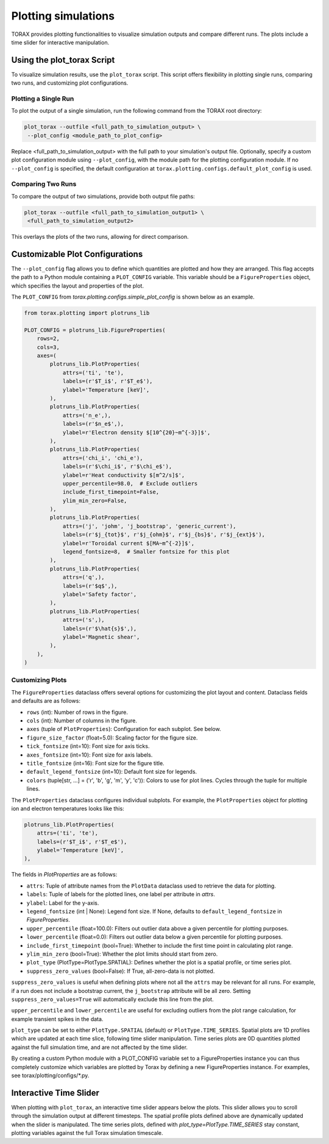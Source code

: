 .. _plotting:

Plotting simulations
####################

TORAX provides plotting functionalities to visualize simulation outputs and
compare different runs. The plots include a time slider for interactive
manipulation.

Using the plot_torax Script
============================

To visualize simulation results, use the ``plot_torax`` script.
This script offers flexibility in plotting single runs, comparing two runs, and
customizing plot configurations.

Plotting a Single Run
---------------------

To plot the output of a single simulation, run the following command from the
TORAX root directory:

.. code-block:: console

  plot_torax --outfile <full_path_to_simulation_output> \
   --plot_config <module_path_to_plot_config>

Replace <full_path_to_simulation_output> with the full path to your simulation's
output file. Optionally, specify a custom plot configuration module using
``--plot_config``, with the module path for the plotting configuration module.
If no ``--plot_config`` is specified, the default configuration at
``torax.plotting.configs.default_plot_config`` is used.

Comparing Two Runs
------------------

To compare the output of two simulations, provide both output file paths:

.. code-block:: console

  plot_torax --outfile <full_path_to_simulation_output1> \
   <full_path_to_simulation_output2>

This overlays the plots of the two runs, allowing for direct comparison.

Customizable Plot Configurations
================================

The ``--plot_config`` flag allows you to define which quantities are plotted and
how they are arranged. This flag accepts the path to a Python module containing
a ``PLOT_CONFIG`` variable. This variable should be a ``FigureProperties`` object,
which specifies the layout and properties of the plot.

The ``PLOT_CONFIG`` from `torax.plotting.configs.simple_plot_config` is shown
below as an example.

.. code-block:: python

  from torax.plotting import plotruns_lib

  PLOT_CONFIG = plotruns_lib.FigureProperties(
      rows=2,
      cols=3,
      axes=(
          plotruns_lib.PlotProperties(
              attrs=('ti', 'te'),
              labels=(r'$T_i$', r'$T_e$'),
              ylabel='Temperature [keV]',
          ),
          plotruns_lib.PlotProperties(
              attrs=('n_e',),
              labels=(r'$n_e$',),
              ylabel=r'Electron density $[10^{20}~m^{-3}]$',
          ),
          plotruns_lib.PlotProperties(
              attrs=('chi_i', 'chi_e'),
              labels=(r'$\chi_i$', r'$\chi_e$'),
              ylabel=r'Heat conductivity $[m^2/s]$',
              upper_percentile=98.0,  # Exclude outliers
              include_first_timepoint=False,
              ylim_min_zero=False,
          ),
          plotruns_lib.PlotProperties(
              attrs=('j', 'johm', 'j_bootstrap', 'generic_current'),
              labels=(r'$j_{tot}$', r'$j_{ohm}$', r'$j_{bs}$', r'$j_{ext}$'),
              ylabel=r'Toroidal current $[MA~m^{-2}]$',
              legend_fontsize=8,  # Smaller fontsize for this plot
          ),
          plotruns_lib.PlotProperties(
              attrs=('q',),
              labels=(r'$q$',),
              ylabel='Safety factor',
          ),
          plotruns_lib.PlotProperties(
              attrs=('s',),
              labels=(r'$\hat{s}$',),
              ylabel='Magnetic shear',
          ),
      ),
  )

Customizing Plots
-----------------

The ``FigureProperties`` dataclass offers several options for customizing the
plot layout and content. Dataclass fields and defaults are as follows:

- ``rows`` (int): Number of rows in the figure.
- ``cols`` (int): Number of columns in the figure.
- ``axes`` (tuple of ``PlotProperties``):  Configuration for each subplot. See below.
- ``figure_size_factor`` (float=5.0): Scaling factor for the figure size.
- ``tick_fontsize`` (int=10): Font size for axis ticks.
- ``axes_fontsize`` (int=10): Font size for axis labels.
- ``title_fontsize`` (int=16): Font size for the figure title.
- ``default_legend_fontsize`` (int=10): Default font size for legends.
- ``colors`` (tuple[str, ...] = ('r', 'b', 'g', 'm', 'y', 'c')): Colors to use for plot lines. Cycles through the tuple for multiple lines.

The ``PlotProperties`` dataclass configures individual subplots. For example,
the ``PlotProperties`` object for plotting ion and electron temperatures looks like this:

.. code-block:: python

  plotruns_lib.PlotProperties(
      attrs=('ti', 'te'),
      labels=(r'$T_i$', r'$T_e$'),
      ylabel='Temperature [keV]',
  ),


The fields in `PlotProperties` are as follows:

- ``attrs``: Tuple of attribute names from the ``PlotData`` dataclass used to retrieve the data for plotting.
- ``labels``: Tuple of labels for the plotted lines, one label per attribute in `attrs`.
- ``ylabel``: Label for the y-axis.
- ``legend_fontsize`` (int | None): Legend font size. If None, defaults to ``default_legend_fontsize`` in `FigureProperties`.
- ``upper_percentile`` (float=100.0): Filters out outlier data above a given percentile for plotting purposes.
- ``lower_percentile`` (float=0.0): Filters out outlier data below a given percentile for plotting purposes.
- ``include_first_timepoint`` (bool=True): Whether to include the first time point in calculating plot range.
- ``ylim_min_zero`` (bool=True): Whether the plot limits should start from zero.
- ``plot_type`` (PlotType=PlotType.SPATIAL): Defines whether the plot is a spatial profile, or time series plot.
- ``suppress_zero_values`` (bool=False): If True, all-zero-data is not plotted.

``suppress_zero_values`` is useful when defining plots where not all the ``attrs``
may be relevant for all runs. For example, if a run does not include a
bootstrap current, the ``j_bootstrap`` attribute will be all zero. Setting
``suppress_zero_values=True`` will automatically exclude this line from the plot.

``upper_percentile`` and ``lower_percentile`` are useful for excluding outliers
from the plot range calculation, for example transient spikes in the data.

``plot_type`` can be set to either ``PlotType.SPATIAL`` (default) or ``PlotType.TIME_SERIES``.
Spatial plots are 1D profiles which are updated at each time slice, following time
slider manipulation. Time series plots are 0D quantities plotted against the
full simulation time, and are not affected by the time slider.

By creating a custom Python module with a PLOT_CONFIG variable set to a
FigureProperties instance you can thus completely customize which variables are
plotted by Torax by defining a new FigureProperties instance. For examples, see
torax/plotting/configs/*.py.

Interactive Time Slider
=======================

When plotting with ``plot_torax``, an interactive time slider appears below the plots.
This slider allows you to scroll through the simulation output at different timesteps.
The spatial profile plots defined above are dynamically updated when the slider is
manipulated. The time series plots, defined with `plot_type=PlotType.TIME_SERIES`
stay constant, plotting variables against the full Torax simulation timescale.
